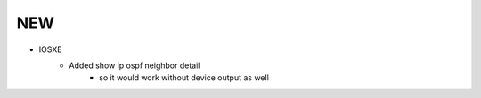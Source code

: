 --------------------------------------------------------------------------------
                                NEW
--------------------------------------------------------------------------------
* IOSXE
    * Added show ip ospf neighbor detail
        * so it would work without device output as well
